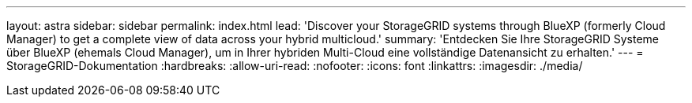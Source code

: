 ---
layout: astra 
sidebar: sidebar 
permalink: index.html 
lead: 'Discover your StorageGRID systems through BlueXP (formerly Cloud Manager) to get a complete view of data across your hybrid multicloud.' 
summary: 'Entdecken Sie Ihre StorageGRID Systeme über BlueXP (ehemals Cloud Manager), um in Ihrer hybriden Multi-Cloud eine vollständige Datenansicht zu erhalten.' 
---
= StorageGRID-Dokumentation
:hardbreaks:
:allow-uri-read: 
:nofooter: 
:icons: font
:linkattrs: 
:imagesdir: ./media/


